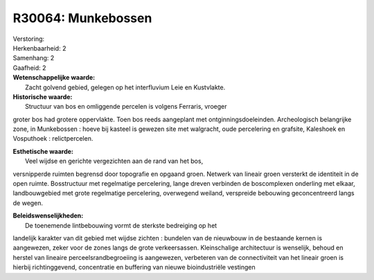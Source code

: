 R30064: Munkebossen
===================

| Verstoring:

| Herkenbaarheid: 2

| Samenhang: 2

| Gaafheid: 2

| **Wetenschappelijke waarde:**
|  Zacht golvend gebied, gelegen op het interfluvium Leie en Kustvlakte.

| **Historische waarde:**
|  Structuur van bos en omliggende percelen is volgens Ferraris, vroeger
groter bos had grotere oppervlakte. Toen bos reeds aangeplant met
ontginningsdoeleinden. Archeologisch belangrijke zone, in Munkebossen :
hoeve bij kasteel is gewezen site met walgracht, oude percelering en
grafsite, Kaleshoek en Vosputhoek : relictpercelen.

| **Esthetische waarde:**
|  Veel wijdse en gerichte vergezichten aan de rand van het bos,
versnipperde ruimten begrensd door topografie en opgaand groen. Netwerk
van lineair groen versterkt de identiteit in de open ruimte.
Bosstructuur met regelmatige percelering, lange dreven verbinden de
boscomplexen onderling met elkaar, landbouwgebied met grote regelmatige
percelering, overwegend weiland, verspreide bebouwing geconcentreerd
langs de wegen.



| **Beleidswenselijkheden:**
|  De toenemende lintbebouwing vormt de sterkste bedreiging op het
landelijk karakter van dit gebied met wijdse zichten : bundelen van de
nieuwbouw in de bestaande kernen is aangewezen, zeker voor de zones
langs de grote verkeersassen. Kleinschalige architectuur is wenselijk,
behoud en herstel van lineaire perceelsrandbegroeiing is aangewezen,
verbeteren van de connectiviteit van het lineair groen is hierbij
richtinggevend, concentratie en buffering van nieuwe bioindustriële
vestingen
